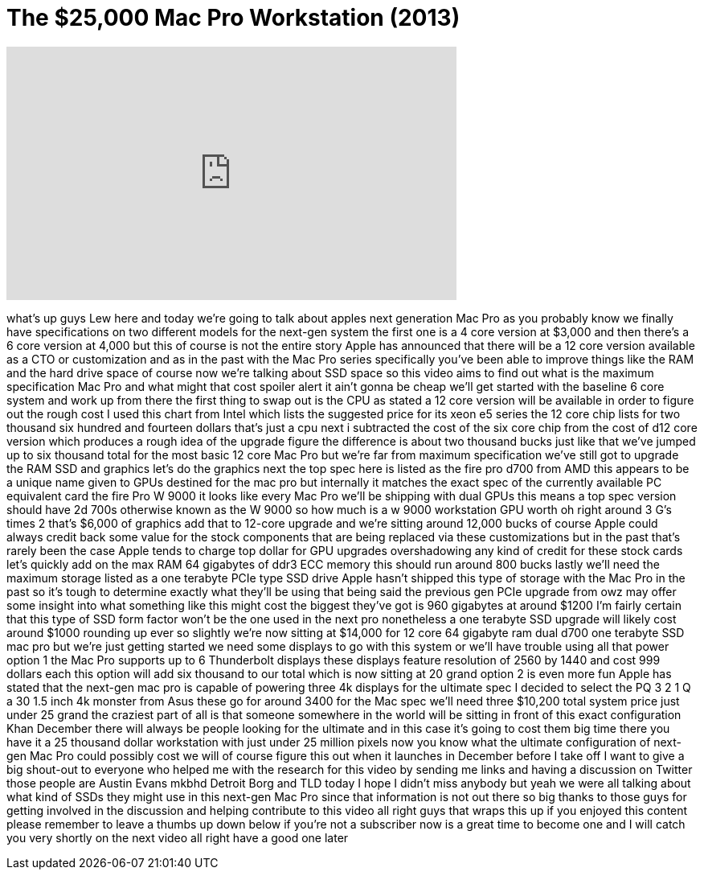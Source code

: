 = The $25,000 Mac Pro Workstation (2013)
:published_at: 2013-10-27
:hp-alt-title: The $25,000 Mac Pro Workstation (2013)
:hp-image: https://i.ytimg.com/vi/rcxMRARm2ME/maxresdefault.jpg


++++
<iframe width="560" height="315" src="https://www.youtube.com/embed/rcxMRARm2ME?rel=0" frameborder="0" allow="autoplay; encrypted-media" allowfullscreen></iframe>
++++

what's up guys Lew here and today we're
going to talk about apples next
generation Mac Pro as you probably know
we finally have specifications on two
different models for the next-gen system
the first one is a 4 core version at
$3,000 and then there's a 6 core version
at 4,000 but this of course is not the
entire story
Apple has announced that there will be a
12 core version available as a CTO or
customization and as in the past with
the Mac Pro series specifically you've
been able to improve things like the RAM
and the hard drive space of course now
we're talking about SSD space so this
video aims to find out what is the
maximum specification Mac Pro and what
might that cost spoiler alert it ain't
gonna be cheap we'll get started with
the baseline 6 core system and work up
from there the first thing to swap out
is the CPU as stated a 12 core version
will be available in order to figure out
the rough cost
I used this chart from Intel which lists
the suggested price for its xeon e5
series the 12 core chip lists for two
thousand six hundred and fourteen
dollars that's just a cpu next i
subtracted the cost of the six core chip
from the cost of d12 core version which
produces a rough idea of the upgrade
figure the difference is about two
thousand bucks
just like that we've jumped up to six
thousand total for the most basic 12
core Mac Pro but we're far from maximum
specification we've still got to upgrade
the RAM SSD and graphics let's do the
graphics next the top spec here is
listed as the fire pro d700 from AMD
this appears to be a unique name given
to GPUs destined for the mac pro but
internally it matches the exact spec of
the currently available PC equivalent
card the fire Pro W 9000 it looks like
every Mac Pro we'll be shipping with
dual GPUs this means a top spec version
should have 2d 700s otherwise known as
the W 9000 so how much is a w 9000
workstation GPU worth oh right around 3
G's times 2 that's $6,000 of graphics
add that to
12-core upgrade and we're sitting around
12,000 bucks
of course Apple could always credit back
some value for the stock components that
are being replaced via these
customizations but in the past that's
rarely been the case Apple tends to
charge top dollar for GPU upgrades
overshadowing any kind of credit for
these stock cards let's quickly add on
the max RAM 64 gigabytes of ddr3 ECC
memory this should run around 800 bucks
lastly we'll need the maximum storage
listed as a one terabyte PCIe type SSD
drive Apple hasn't shipped this type of
storage with the Mac Pro in the past so
it's tough to determine exactly what
they'll be using that being said the
previous gen PCIe upgrade from owz may
offer some insight into what something
like this might cost the biggest they've
got is 960 gigabytes at around $1200 I'm
fairly certain that this type of SSD
form factor won't be the one used in the
next pro nonetheless a one terabyte SSD
upgrade will likely cost around $1000
rounding up ever so slightly we're now
sitting at $14,000 for 12 core 64
gigabyte ram dual d700 one terabyte SSD
mac pro but we're just getting started
we need some displays to go with this
system or we'll have trouble using all
that power option 1 the Mac Pro supports
up to 6 Thunderbolt displays these
displays feature resolution of 2560 by
1440 and cost 999 dollars each this
option will add six thousand to our
total which is now sitting at 20 grand
option 2 is even more fun Apple has
stated that the next-gen mac pro is
capable of powering three 4k displays
for the ultimate spec I decided to
select the PQ 3 2 1 Q a 30 1.5 inch 4k
monster from Asus these go for around
3400 for the Mac spec we'll need three
$10,200 total system price just under 25
grand the craziest part of all is that
someone somewhere in the world will be
sitting in front of this exact
configuration Khan
December there will always be people
looking for the ultimate and in this
case it's going to cost them big time
there you have it a 25 thousand dollar
workstation with just under 25 million
pixels now you know what the ultimate
configuration of next-gen Mac Pro could
possibly cost we will of course figure
this out when it launches in December
before I take off I want to give a big
shout-out to everyone who helped me with
the research for this video by sending
me links and having a discussion on
Twitter
those people are Austin Evans mkbhd
Detroit Borg and TLD today I hope I
didn't miss anybody but yeah we were all
talking about what kind of SSDs they
might use in this next-gen Mac Pro since
that information is not out there so big
thanks to those guys for getting
involved in the discussion and helping
contribute to this video
all right guys that wraps this up if you
enjoyed this content please remember to
leave a thumbs up down below if you're
not a subscriber now is a great time to
become one and I will catch you very
shortly on the next video
all right have a good one later